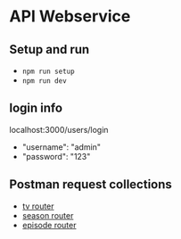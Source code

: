 * API Webservice

** Setup and run
- ~npm run setup~
- ~npm run dev~

** login info
**** localhost:3000/users/login

- "username": "admin"
- "password": "123"

** Postman request collections

- [[./postman/Tv.postman_collection.json][tv router]]
- [[./postman/Season.postman_collection.json][season router]]
- [[./postman/Episode.postman_collection.json][episode router]]

